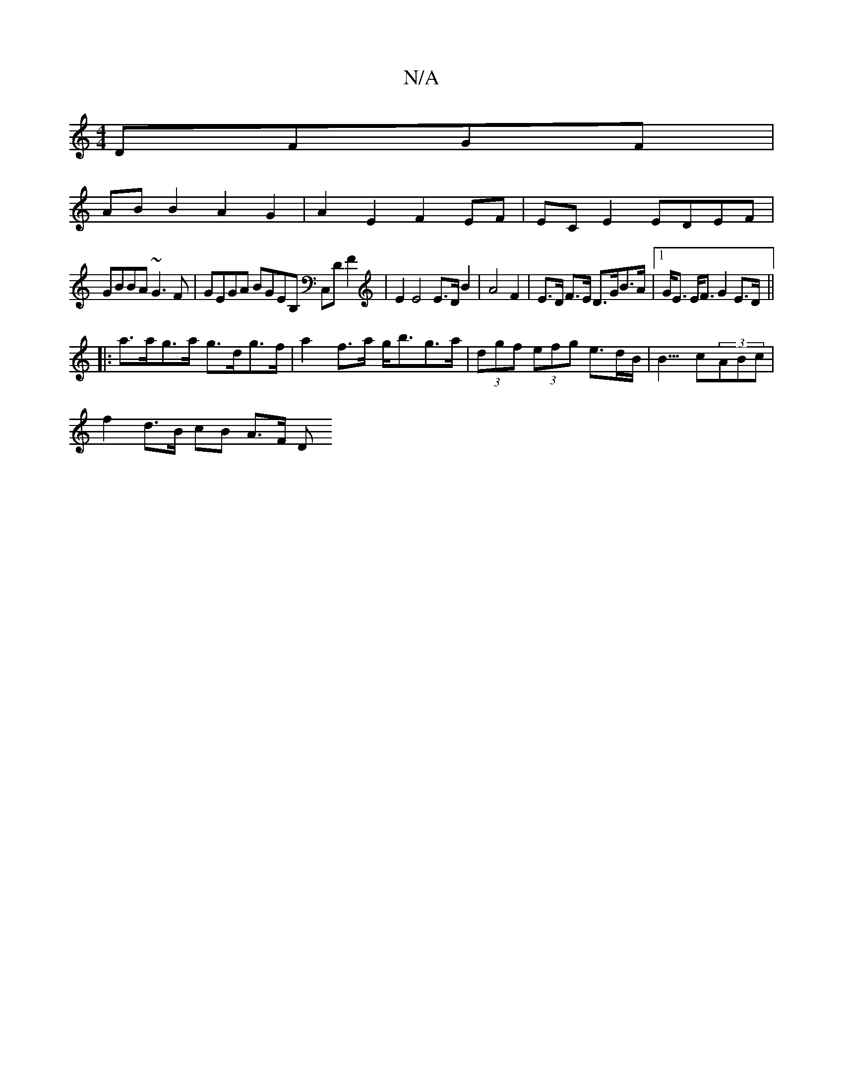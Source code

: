 X:1
T:N/A
M:4/4
R:N/A
K:Cmajor
DFGF|
ABB2 A2G2|A2E2 F2EF|EC E2 EDEF|
GBBA ~G3F|GEGA BGEB, C,DF2|E2E4 E>D B2|A4 F2|E>D F>E D>GB>A |1 G<E E<F G2 E>D ||
|:a>ag>a g>dg>f | a2 f>a g<bg>a | (3dgf (3efg e>dB< | B>c2(3ABc |
f2 d>B cB A>F D